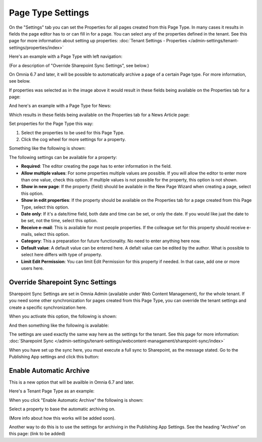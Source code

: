 Page Type Settings
======================

On the "Settings" tab you can set the Properties for all pages created from this Page Type. In many cases it results in fields the page editor has to or can fill in for a page. You can select any of the properties defined in the tenant. See this page for more information about setting up properties: :doc:`Tenant Settings - Properties </admin-settings/tenant-settings/properties/index>`

Here's an example with a Page Type with left navigation:

.. image:: page-type-settings-left-new2.png

(For a description of "Override Sharepoint Sync Settings", see below.)

On Omnia 6.7 and later, it will be possible to automatically archive a page of a certain Page type. For more information, see below.

If properties was selected as in the image above it would result in these fields being available on the Properties tab for a page:

.. image:: page-type-settings-left-fields-new2.png

And here's an example with a Page Type for News:

.. image:: page-type-settings-news-new.png

Which results in these fields being available on the Properties tab for a News Article page:

.. image:: page-type-settings-news-fields-new.png

Set properties for the Page Type this way:

1. Select the properties to be used for this Page Type.
2. Click the cog wheel for more settings for a property.

.. image:: page-type-settings-cogwheel.png

Something like the following is shown:

.. image:: page-type-settings-dot-menu-settings-new.png

The following settings can be available for a property:

+ **Required**: The editor creating the page has to enter information in the field.
+ **Allow multiple values**: For some properties multiple values are possible. If you will allow the editor to enter more than one value, check this option. If multiple values is not possible for the property, this option is not shown.
+ **Show in new page**: If the property (field) should be available in the New Page Wizard when creating a page, select this option.
+ **Show in edit properties**: If the property should be available on the Properties tab for a page created from this Page Type, select this option.
+ **Date only**: If it's a date/time field, both date and time can be set, or only the date. If you would like juat the date to be set, not the time, select this option.
+ **Receive e-mail**: This is available for most people properties. If the colleague set for this property should receive e-mails, select this option.
+ **Category**: This a preparation for future functionality. No need to enter anything here now.
+ **Default value**: A default value can be entered here. A defalt value can be edited by the author. What is possible to select here differs with type of property. 
+ **Limit Edit Permission**: You can limit Edit Permission for this property if needed. In that case, add one or more users here.

Override Sharepoint Sync Settings
************************************
Sharepoint Sync Settings are set in Omnia Admin (available under Web Content Management), for the whole tenant. If you need some other synchronization for pages created from this Page Type, you can override the tenant settings and create a specific synchronization here.

When you activate this option, the following is shown:

.. image:: page-type-settings-override-message.png

And then something like the following is available:

.. image:: page-type-settings-override.png

The settings are used exactly the same way here as the settings for the tenant. See this page for more information: :doc:`Sharepoint Sync </admin-settings/tenant-settings/webcontent-managament/sharepoint-sync/index>`

When you have set up the sync here, you must execute a full sync to Sharepoint, as the message stated. Go to the Publishing App settings and click this button:

.. image:: page-type-settings-sync-button.png

Enable Automatic Archive
***************************
This is a new option that will be availble in Omnia 6.7 and later.

Here's a Tenant Page Type as an example:

.. image:: automatic-archive.png

When you click "Enable Automatic Archive" the following is shown:

.. image:: automatic-archive-settings.png

Select a property to base the automatic archiving on.

(More info about how this works will be added soon).

Another way to do this is to use the settings for archiving in the Publishing App Settings. See the heading "Archive" on this page: (link to be added)
